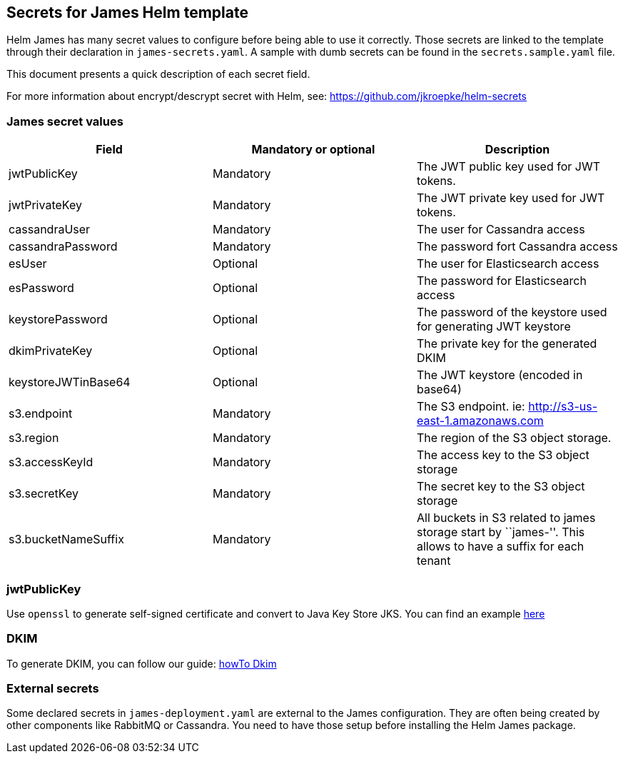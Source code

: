 == Secrets for James Helm template

Helm James has many secret values to configure before being able to use
it correctly. Those secrets are linked to the template through their
declaration in `james-secrets.yaml`. A sample with dumb secrets can be
found in the `secrets.sample.yaml` file.

This document presents a quick description of each secret field.

For more information about encrypt/descrypt secret with Helm, see:
https://github.com/jkroepke/helm-secrets

=== James secret values

[cols="<,<,<",options="header",]
|===
|Field |Mandatory or optional |Description
|jwtPublicKey |Mandatory |The JWT public key used for JWT tokens.

|jwtPrivateKey |Mandatory |The JWT private key used for JWT tokens.

|cassandraUser |Mandatory |The user for Cassandra access

|cassandraPassword |Mandatory |The password fort Cassandra access

|esUser |Optional |The user for Elasticsearch access

|esPassword |Optional |The password for Elasticsearch access

|keystorePassword |Optional |The password of the keystore used for
generating JWT keystore

|dkimPrivateKey |Optional |The private key for the generated DKIM

|keystoreJWTinBase64 |Optional |The JWT keystore (encoded in base64)

|s3.endpoint |Mandatory |The S3 endpoint. ie:
http://s3-us-east-1.amazonaws.com

|s3.region |Mandatory |The region of the S3 object storage.

|s3.accessKeyId |Mandatory |The access key to the S3 object storage

|s3.secretKey |Mandatory |The secret key to the S3 object storage

|s3.bucketNameSuffix |Mandatory |All buckets in S3 related to james
storage start by ``james-''. This allows to have a suffix for each
tenant
|===

=== jwtPublicKey

Use `openssl` to generate self-signed certificate and convert to Java
Key Store JKS. You can find an example
https://loneidealist.medium.com/generating-signing-certificates-with-openssl-and-converting-to-java-key-store-jks-3c8185dbf8fe[here]

=== DKIM

To generate DKIM, you can follow our guide:
https://james.apache.org/howTo/dkim.html[howTo Dkim]

=== External secrets

Some declared secrets in `james-deployment.yaml` are external to the
James configuration. They are often being created by other components
like RabbitMQ or Cassandra. You need to have those setup before
installing the Helm James package.
